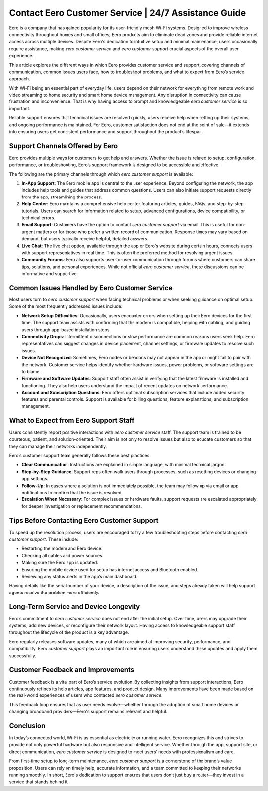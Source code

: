 Contact Eero Customer Service | 24/7 Assistance Guide
============================================


Eero is a company that has gained popularity for its user-friendly mesh Wi-Fi systems. Designed to improve wireless connectivity throughout homes and small offices, Eero products aim to eliminate dead zones and provide reliable internet access across multiple devices. Despite Eero's dedication to intuitive setup and minimal maintenance, users occasionally require assistance, making *eero customer service* and *eero customer support* crucial aspects of the overall user experience.

This article explores the different ways in which Eero provides customer service and support, covering channels of communication, common issues users face, how to troubleshoot problems, and what to expect from Eero’s service approach.

.. image:: service.gif
   :alt: My Project Logo
   :width: 400px
   :align: center
   :target: https://getchatsupport.live/

With Wi-Fi being an essential part of everyday life, users depend on their network for everything from remote work and video streaming to home security and smart home device management. Any disruption in connectivity can cause frustration and inconvenience. That is why having access to prompt and knowledgeable *eero customer service* is so important.

Reliable support ensures that technical issues are resolved quickly, users receive help when setting up their systems, and ongoing performance is maintained. For Eero, customer satisfaction does not end at the point of sale—it extends into ensuring users get consistent performance and support throughout the product’s lifespan.

Support Channels Offered by Eero
--------------------------------

Eero provides multiple ways for customers to get help and answers. Whether the issue is related to setup, configuration, performance, or troubleshooting, Eero’s support framework is designed to be accessible and effective.

The following are the primary channels through which *eero customer support* is available:

1. **In-App Support**:
   The Eero mobile app is central to the user experience. Beyond configuring the network, the app includes help tools and guides that address common questions. Users can also initiate support requests directly from the app, streamlining the process.

2. **Help Center**:
   Eero maintains a comprehensive help center featuring articles, guides, FAQs, and step-by-step tutorials. Users can search for information related to setup, advanced configurations, device compatibility, or technical errors.

3. **Email Support**:
   Customers have the option to contact *eero customer support* via email. This is useful for non-urgent matters or for those who prefer a written record of communication. Response times may vary based on demand, but users typically receive helpful, detailed answers.

4. **Live Chat**:
   The live chat option, available through the app or Eero's website during certain hours, connects users with support representatives in real time. This is often the preferred method for resolving urgent issues.

5. **Community Forums**:
   Eero also supports user-to-user communication through forums where customers can share tips, solutions, and personal experiences. While not official *eero customer service*, these discussions can be informative and supportive.

Common Issues Handled by Eero Customer Service
----------------------------------------------

Most users turn to *eero customer support* when facing technical problems or when seeking guidance on optimal setup. Some of the most frequently addressed issues include:

- **Network Setup Difficulties**:
  Occasionally, users encounter errors when setting up their Eero devices for the first time. The support team assists with confirming that the modem is compatible, helping with cabling, and guiding users through app-based installation steps.

- **Connectivity Drops**:
  Intermittent disconnections or slow performance are common reasons users seek help. Eero representatives can suggest changes in device placement, channel settings, or firmware updates to resolve such issues.

- **Device Not Recognized**:
  Sometimes, Eero nodes or beacons may not appear in the app or might fail to pair with the network. Customer service helps identify whether hardware issues, power problems, or software settings are to blame.

- **Firmware and Software Updates**:
  Support staff often assist in verifying that the latest firmware is installed and functioning. They also help users understand the impact of recent updates on network performance.

- **Account and Subscription Questions**:
  Eero offers optional subscription services that include added security features and parental controls. Support is available for billing questions, feature explanations, and subscription management.

What to Expect from Eero Support Staff
--------------------------------------

Users consistently report positive interactions with *eero customer service* staff. The support team is trained to be courteous, patient, and solution-oriented. Their aim is not only to resolve issues but also to educate customers so that they can manage their networks independently.

Eero’s customer support team generally follows these best practices:

- **Clear Communication**:
  Instructions are explained in simple language, with minimal technical jargon.

- **Step-by-Step Guidance**:
  Support reps often walk users through processes, such as resetting devices or changing app settings.

- **Follow-Up**:
  In cases where a solution is not immediately possible, the team may follow up via email or app notifications to confirm that the issue is resolved.

- **Escalation When Necessary**:
  For complex issues or hardware faults, support requests are escalated appropriately for deeper investigation or replacement recommendations.

Tips Before Contacting Eero Customer Support
--------------------------------------------

To speed up the resolution process, users are encouraged to try a few troubleshooting steps before contacting *eero customer support*. These include:

- Restarting the modem and Eero device.
- Checking all cables and power sources.
- Making sure the Eero app is updated.
- Ensuring the mobile device used for setup has internet access and Bluetooth enabled.
- Reviewing any status alerts in the app’s main dashboard.

Having details like the serial number of your device, a description of the issue, and steps already taken will help support agents resolve the problem more efficiently.

Long-Term Service and Device Longevity
--------------------------------------

Eero’s commitment to *eero customer service* does not end after the initial setup. Over time, users may upgrade their systems, add new devices, or reconfigure their network layout. Having access to knowledgeable support staff throughout the lifecycle of the product is a key advantage.

Eero regularly releases software updates, many of which are aimed at improving security, performance, and compatibility. *Eero customer support* plays an important role in ensuring users understand these updates and apply them successfully.

Customer Feedback and Improvements
----------------------------------

Customer feedback is a vital part of Eero’s service evolution. By collecting insights from support interactions, Eero continuously refines its help articles, app features, and product design. Many improvements have been made based on the real-world experiences of users who contacted *eero customer service*.

This feedback loop ensures that as user needs evolve—whether through the adoption of smart home devices or changing broadband providers—Eero's support remains relevant and helpful.

Conclusion
----------

In today’s connected world, Wi-Fi is as essential as electricity or running water. Eero recognizes this and strives to provide not only powerful hardware but also responsive and intelligent service. Whether through the app, support site, or direct communication, *eero customer service* is designed to meet users’ needs with professionalism and care.

From first-time setup to long-term maintenance, *eero customer support* is a cornerstone of the brand’s value proposition. Users can rely on timely help, accurate information, and a team committed to keeping their networks running smoothly. In short, Eero's dedication to support ensures that users don’t just buy a router—they invest in a service that stands behind it.

